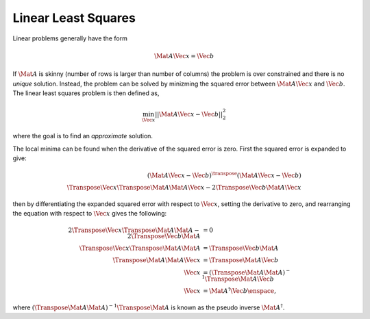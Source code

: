 Linear Least Squares
====================

Linear problems generally have the form

.. math::

  \Mat{A} \Vec{x} = \Vec{b}

If :math:`\Mat{A}` is skinny (number of rows is larger than number of columns)
the problem is over constrained and there is no *unique* solution.
Instead, the problem can be solved by minizming the squared error between
:math:`\Mat{A} \Vec{x}` and :math:`\Vec{b}`. The linear least squares problem
is then defined as,

.. math::

  \min_{\Vec{x}} || \Mat{A} \Vec{x} - \Vec{b} ||^{2}_{2}

where the goal is to find an *approximate* solution.

The local minima can be found when the derivative of the squared error is
zero. First the squared error is expanded to give:

.. math::
  (\Mat{A} \Vec{x} - \Vec{b})^{\transpose}
    (\Mat{A} \Vec{x} - \Vec{b}) \\
  \Transpose{\Vec{x}} \Transpose{\Mat{A}} \Mat{A} \Vec{x}
    - 2 \Transpose{\Vec{b}} \Mat{A} \Vec{x}

then by differentiating the expanded squared error with respect to
:math:`\Vec{x}`, setting the derivative to zero, and rearranging the equation
with respect to :math:`\Vec{x}` gives the following:

.. math::

  % Line 1
  2 \Transpose{\Vec{x}} \Transpose{\Mat{A}} \Mat{A}
    - 2 \Transpose{\Vec{b}} \Mat{A} &= 0 \\
  % Line 2
  \Transpose{\Vec{x}} \Transpose{\Mat{A}} \Mat{A}
    &= \Transpose{\Vec{b}} \Mat{A} \\
  % Line 3
  \Transpose{\Mat{A}} \Mat{A} \Vec{x}
    &= \Transpose{\Mat{A}} \Vec{b} \\
  % Line 4
  \Vec{x}
    &= \left( \Transpose{\Mat{A}} \Mat{A} \right)^{-1}
      \Transpose{\Mat{A}} \Vec{b} \\
  % Line 5
  \Vec{x}
    &= \Mat{A}^{\dagger} \Vec{b} \enspace,

where :math:`\left( \Transpose{\Mat{A}} \Mat{A} \right)^{-1}
\Transpose{\Mat{A}}` is known as the pseudo inverse :math:`\Mat{A}^{\dagger}`.
